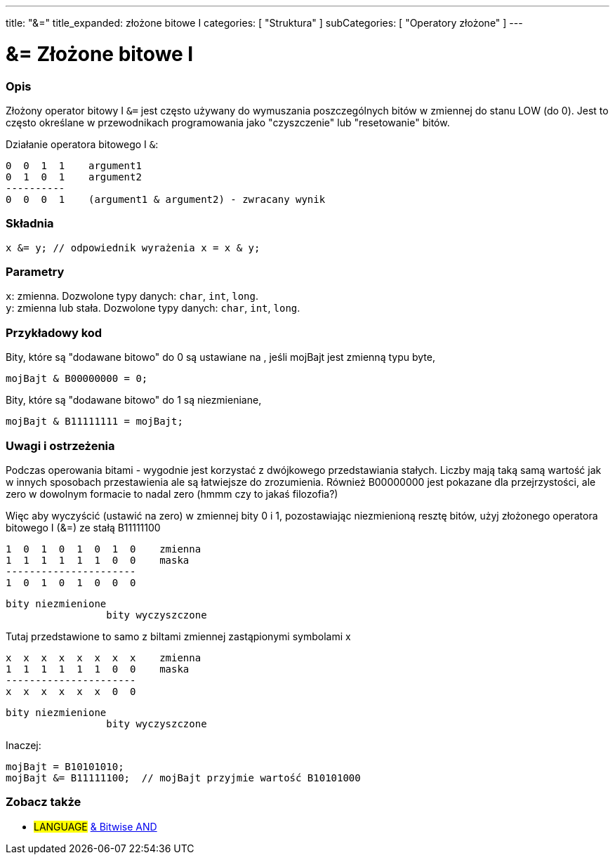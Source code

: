 ---
title: "&="
title_expanded: złożone bitowe I
categories: [ "Struktura" ]
subCategories: [ "Operatory złożone" ]
---





= &= Złożone bitowe I


// POCZĄTEK SEKCJI OPISOWEJ
[#overview]
--

[float]
=== Opis
Złożony operator bitowy I `&=` jest często używany do wymuszania poszczególnych bitów w zmiennej do stanu LOW (do 0). Jest to często określane w przewodnikach programowania jako "czyszczenie" lub "resetowanie" bitów.
[%hardbreaks]

Działanie operatora bitowego I `&`:

   0  0  1  1    argument1
   0  1  0  1    argument2
   ----------
   0  0  0  1    (argument1 & argument2) - zwracany wynik
[%hardbreaks]

[float]
=== Składnia
`x &= y;       // odpowiednik wyrażenia x = x & y;`


[float]
=== Parametry
`x`: zmienna. Dozwolone typy danych: `char`, `int`, `long`. +
`y`: zmienna lub stała. Dozwolone typy danych: `char`, `int`, `long`.

--
// KONIEC SEKCJI OPISOWEJ



// POCZĄTEK SEKCJI JAK UŻYWAĆ
[#howtouse]
--

[float]
=== Przykładowy kod
Bity, które są "dodawane bitowo" do 0 są ustawiane na , jeśli mojBajt jest zmienną typu byte,

[source,arduino]
----
mojBajt & B00000000 = 0;
----

Bity, które są "dodawane bitowo" do 1 są niezmieniane,

[source,arduino]
----
mojBajt & B11111111 = mojBajt;
----
[%hardbreaks]

[float]
=== Uwagi i ostrzeżenia
Podczas operowania bitami - wygodnie jest korzystać z dwójkowego przedstawiania stałych. Liczby mają taką samą wartość jak w innych sposobach przestawienia ale są łatwiejsze do zrozumienia. Również B00000000 jest pokazane dla przejrzystości, ale zero w dowolnym formacie to nadal zero (hmmm czy to jakaś filozofia?)

Więc aby wyczyścić (ustawić na zero) w zmiennej bity 0 i 1, pozostawiając niezmienioną resztę bitów, użyj złożonego operatora bitowego I (&=) ze stałą B11111100

   1  0  1  0  1  0  1  0    zmienna
   1  1  1  1  1  1  0  0    maska
   ----------------------
   1  0  1  0  1  0  0  0

    bity niezmienione
                     bity wyczyszczone

Tutaj przedstawione to samo z biltami zmiennej zastąpionymi symbolami x

   x  x  x  x  x  x  x  x    zmienna
   1  1  1  1  1  1  0  0    maska
   ----------------------
   x  x  x  x  x  x  0  0

    bity niezmienione
                     bity wyczyszczone

Inaczej:

[source,arduino]
----
mojBajt = B10101010;
mojBajt &= B11111100;  // mojBajt przyjmie wartość B10101000
----

[%hardbreaks]

--
// KONIEC SEKCJI JAK UŻYWAĆ




// POCZĄTEK SEKCJI ZOBACZ TAKŻE
[#see_also]
--

[float]
=== Zobacz także

[role="language"]
* #LANGUAGE#  link:../../bitwise-operators/bitwiseand[& Bitwise AND]

--
// KONIEC SEKCJI ZOBACZ TAKŻE
